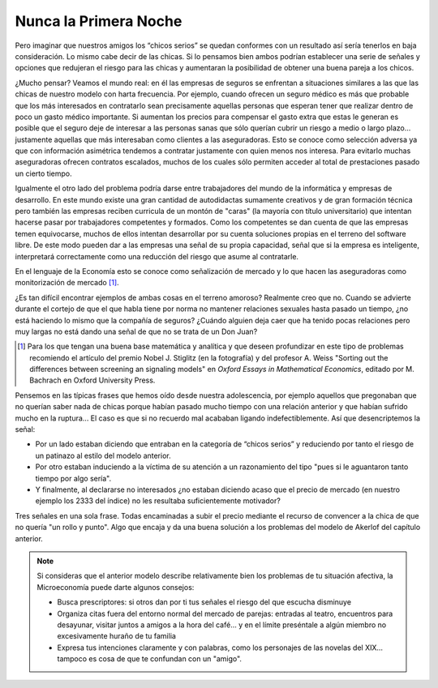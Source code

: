 
======================
Nunca la Primera Noche
======================

Pero imaginar que nuestros amigos los “chicos serios” se quedan conformes con un
resultado así sería tenerlos en baja consideración. Lo mismo cabe decir de las chicas. Si
lo pensamos bien ambos podrían establecer una serie de señales y opciones que
redujeran el riesgo para las chicas y aumentaran la posibilidad de obtener una buena
pareja a los chicos.

¿Mucho pensar? Veamos el mundo real: en él las empresas de seguros se enfrentan a
situaciones similares a las que las chicas de nuestro modelo con harta frecuencia. Por
ejemplo, cuando ofrecen un seguro médico es más que probable que los más interesados
en contratarlo sean precisamente aquellas personas que esperan tener que realizar dentro
de poco un gasto médico importante. Si aumentan los precios para compensar el gasto
extra que estas le generan es posible que el seguro deje de interesar a las personas sanas
que sólo querían cubrir un riesgo a medio o largo plazo... justamente aquellas que más
interesaban como clientes a las aseguradoras. Esto se conoce como selección adversa
ya que con información asimétrica tendemos a contratar justamente con quien menos
nos interesa. Para evitarlo muchas aseguradoras ofrecen contratos escalados, muchos de
los cuales sólo permiten acceder al total de prestaciones pasado un cierto tiempo.

.. TODO: Agregar foto: Stiglitz

Igualmente el otro lado del problema podría darse entre trabajadores del mundo de la
informática y empresas de desarrollo. En este mundo existe una gran cantidad de
autodidactas sumamente creativos y de gran formación técnica pero también las
empresas reciben curricula de un montón de "caras" (la mayoría con título universitario)
que intentan hacerse pasar por trabajadores competentes y formados. Como los
competentes se dan cuenta de que las empresas temen equivocarse, muchos de ellos
intentan desarrollar por su cuenta soluciones propias en el terreno del software libre. De
este modo pueden dar a las empresas una señal de su propia
capacidad, señal que si la empresa es inteligente, interpretará
correctamente como una reducción del riesgo que asume al
contratarle.

En el lenguaje de la Economía esto se conoce como señalización
de mercado y lo que hacen las aseguradoras como
monitorización de mercado [#mon]_.

¿Es tan difícil encontrar ejemplos de ambas cosas en el terreno
amoroso? Realmente creo que no. Cuando se advierte durante el
cortejo de que el que habla tiene por norma no mantener relaciones sexuales hasta
pasado un tiempo, ¿no está haciendo lo mismo que la compañía de seguros? ¿Cuándo
alguien deja caer que ha tenido pocas relaciones pero muy largas no está dando una
señal de que no se trata de un Don Juan?

.. [#mon] Para los que tengan una buena base matemática y analítica y que
          deseen profundizar en este tipo de problemas recomiendo el artículo del premio
          Nobel J. Stiglitz (en la fotografía) y del profesor A. Weiss "Sorting out the
          differences between screening an signaling models" en *Oxford Essays in
          Mathematical Economics*, editado por M. Bachrach en Oxford University Press.

Pensemos en las típicas frases que hemos oído desde nuestra adolescencia, por ejemplo
aquellos que pregonaban que no querían saber nada de chicas porque habían pasado
mucho tiempo con una relación anterior y que habían sufrido mucho en la ruptura... El
caso es que si no recuerdo mal acababan ligando indefectiblemente. Así que
desencriptemos la señal:

* Por un lado estaban diciendo que entraban en la categoría de “chicos serios”
  y reduciendo por tanto el riesgo de un patinazo al estilo del modelo
  anterior.

* Por otro estaban induciendo a la víctima de su atención a un razonamiento
  del tipo "pues si le aguantaron tanto tiempo por algo sería".

* Y finalmente, al declararse no interesados ¿no estaban diciendo acaso que el
  precio de mercado (en nuestro ejemplo los 2333 del índice) no les resultaba
  suficientemente motivador?

Tres señales en una sola frase. Todas encaminadas a subir el precio mediante el recurso
de convencer a la chica de que no quería "un rollo y punto". Algo que encaja y da una
buena solución a los problemas del modelo de Akerlof del capítulo anterior.

.. note::

    Si consideras que el anterior modelo describe relativamente bien los
    problemas de tu situación afectiva, la Microeconomía puede darte algunos
    consejos:

    * Busca prescriptores: si otros dan por ti tus señales el riesgo del que
      escucha disminuye
    * Organiza citas fuera del entorno normal del mercado de parejas: entradas
      al teatro, encuentros para desayunar, visitar juntos a amigos a la hora
      del café... y en el límite preséntale a algún miembro no excesivamente
      huraño de tu familia
    * Expresa tus intenciones claramente y con palabras, como los personajes
      de las novelas del XIX... tampoco es cosa de que te confundan con un
      "amigo".






